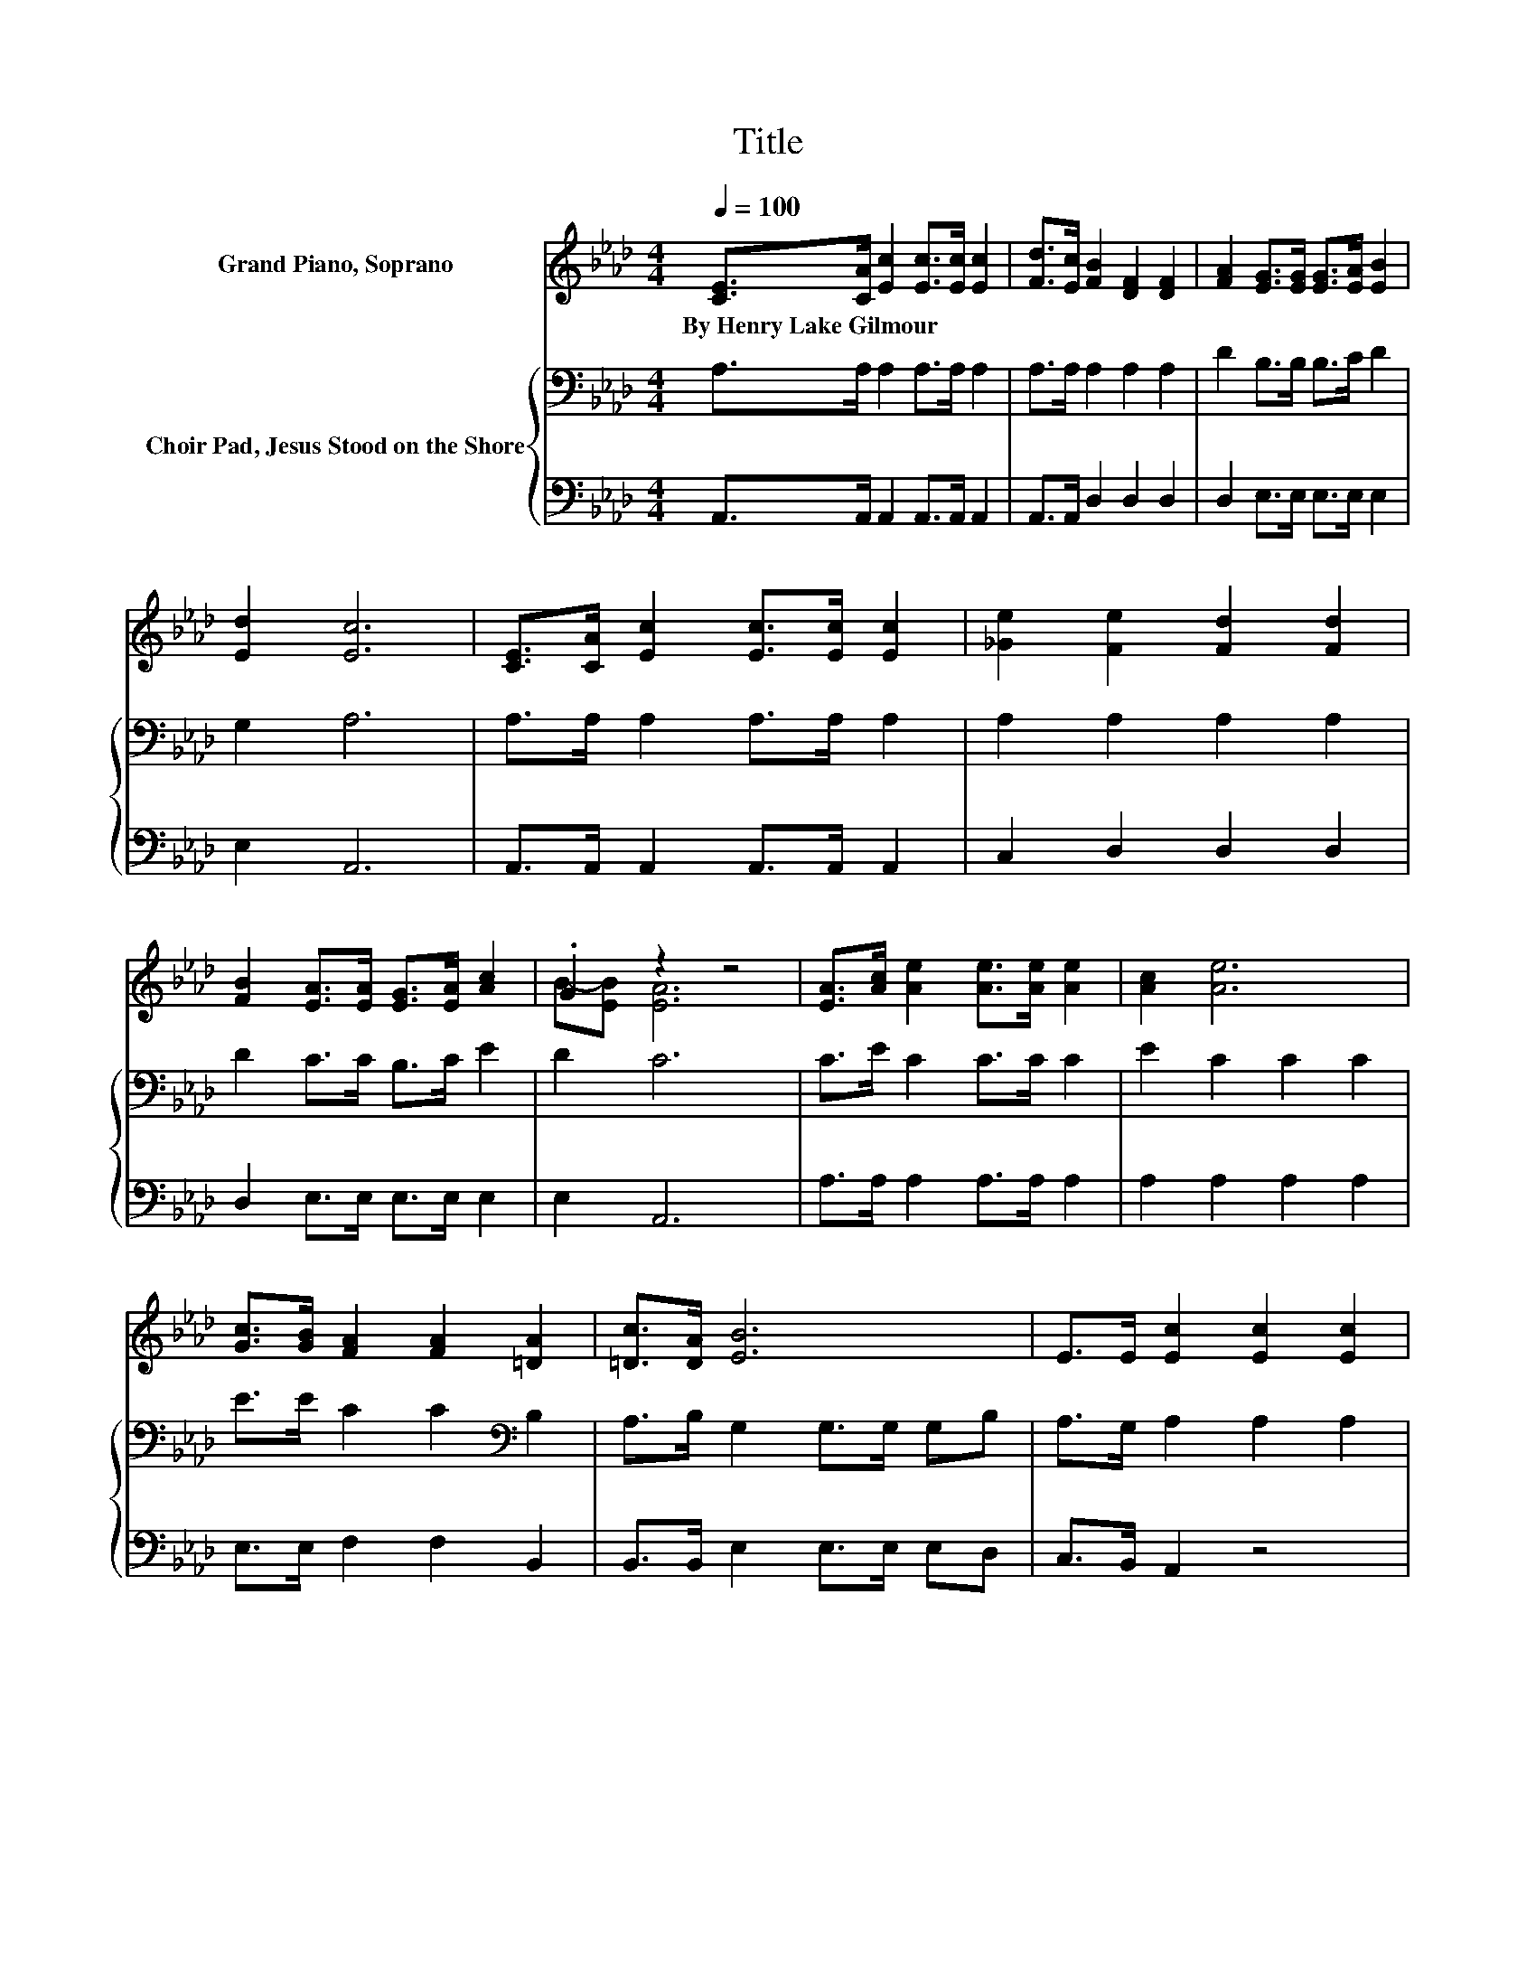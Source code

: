 X:1
T:Title
%%score ( 1 2 ) { 3 | 4 }
L:1/8
Q:1/4=100
M:4/4
K:Ab
V:1 treble nm="Grand Piano, Soprano"
V:2 treble 
V:3 bass nm="Choir Pad, Jesus Stood on the Shore"
V:4 bass 
V:1
 [CE]>[CA] [Ec]2 [Ec]>[Ec] [Ec]2 | [Fd]>[Ec] [FB]2 [DF]2 [DF]2 | [FA]2 [EG]>[EG] [EG]>[EA] [EB]2 | %3
w: By~Henry~Lake~Gilmour * * * * *|||
 [Ed]2 [Ec]6 | [CE]>[CA] [Ec]2 [Ec]>[Ec] [Ec]2 | [_Ge]2 [Fe]2 [Fd]2 [Fd]2 | %6
w: |||
 [FB]2 [EA]>[EA] [EG]>[EA] [Ac]2 | .G2 z2 z4 | [EA]>[Ac] [Ae]2 [Ae]>[Ae] [Ae]2 | [Ac]2 [Ae]6 | %10
w: ||||
 [Gc]>[GB] [FA]2 [FA]2 [=DA]2 | [=Dc]>[DA] [EB]6 | E>E [Ec]2 [Ec]2 [Ec]2 | %13
w: |||
 [_Ge]>[Ge] [Fe]2 [Fd]2 [Fd]2 | [FB]2 [EA]<[EA] [EG]>[EA] [Ac]2 | .G2 z2 z4 | z8 |] %17
w: ||||
V:2
 x8 | x8 | x8 | x8 | x8 | x8 | x8 | B-[EB] [EA]6 | x8 | x8 | x8 | x8 | x8 | x8 | x8 | %15
 B-[EB] [EA]6- | [EA]2 z2 z4 |] %17
V:3
 A,>A, A,2 A,>A, A,2 | A,>A, A,2 A,2 A,2 | D2 B,>B, B,>C D2 | G,2 A,6 | A,>A, A,2 A,>A, A,2 | %5
 A,2 A,2 A,2 A,2 | D2 C>C B,>C E2 | D2 C6 | C>E C2 C>C C2 | E2 C2 C2 C2 | E>E C2 C2[K:bass] B,2 | %11
 A,>B, G,2 G,>G, G,B, | A,>G, A,2 A,2 A,2 | A,>A, A,2 A,2 A,2 | D2 C<C B,>C E2 | D2 C6- | %16
 C2 z2 z4 |] %17
V:4
 A,,>A,, A,,2 A,,>A,, A,,2 | A,,>A,, D,2 D,2 D,2 | D,2 E,>E, E,>E, E,2 | E,2 A,,6 | %4
 A,,>A,, A,,2 A,,>A,, A,,2 | C,2 D,2 D,2 D,2 | D,2 E,>E, E,>E, E,2 | E,2 A,,6 | %8
 A,>A, A,2 A,>A, A,2 | A,2 A,2 A,2 A,2 | E,>E, F,2 F,2 B,,2 | B,,>B,, E,2 E,>E, E,D, | %12
 C,>B,, A,,2 z4 | C,>C, D,2 D,2 D,2 | D,2 E,<E, E,>E, E,2 | E,2 A,,6- | A,,2 z2 z4 |] %17

